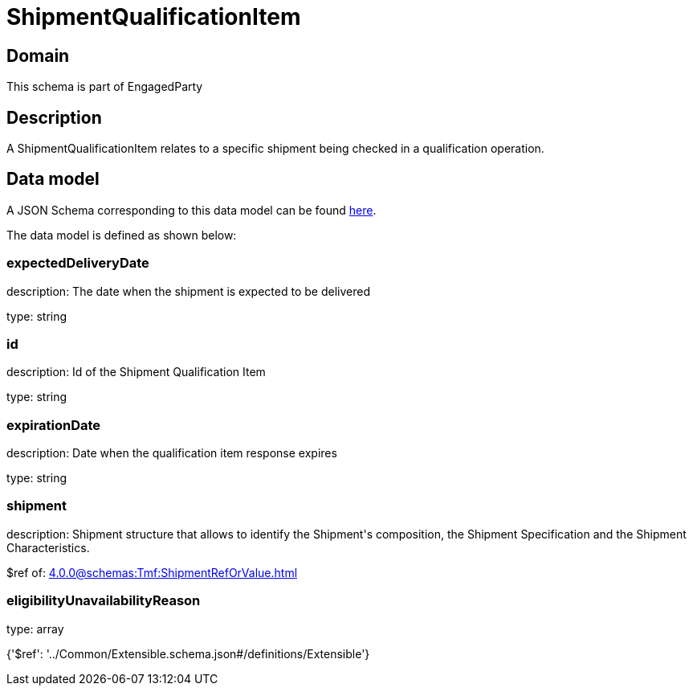= ShipmentQualificationItem

[#domain]
== Domain

This schema is part of EngagedParty

[#description]
== Description

A ShipmentQualificationItem relates to a specific shipment being checked in a qualification operation.


[#data_model]
== Data model

A JSON Schema corresponding to this data model can be found https://tmforum.org[here].

The data model is defined as shown below:


=== expectedDeliveryDate
description: The date when the shipment is expected to be delivered

type: string


=== id
description: Id of the Shipment Qualification Item

type: string


=== expirationDate
description: Date when the qualification item response expires

type: string


=== shipment
description: Shipment structure that allows to identify the Shipment&#x27;s composition, the Shipment Specification and the Shipment Characteristics.

$ref of: xref:4.0.0@schemas:Tmf:ShipmentRefOrValue.adoc[]


=== eligibilityUnavailabilityReason
type: array


{&#x27;$ref&#x27;: &#x27;../Common/Extensible.schema.json#/definitions/Extensible&#x27;}